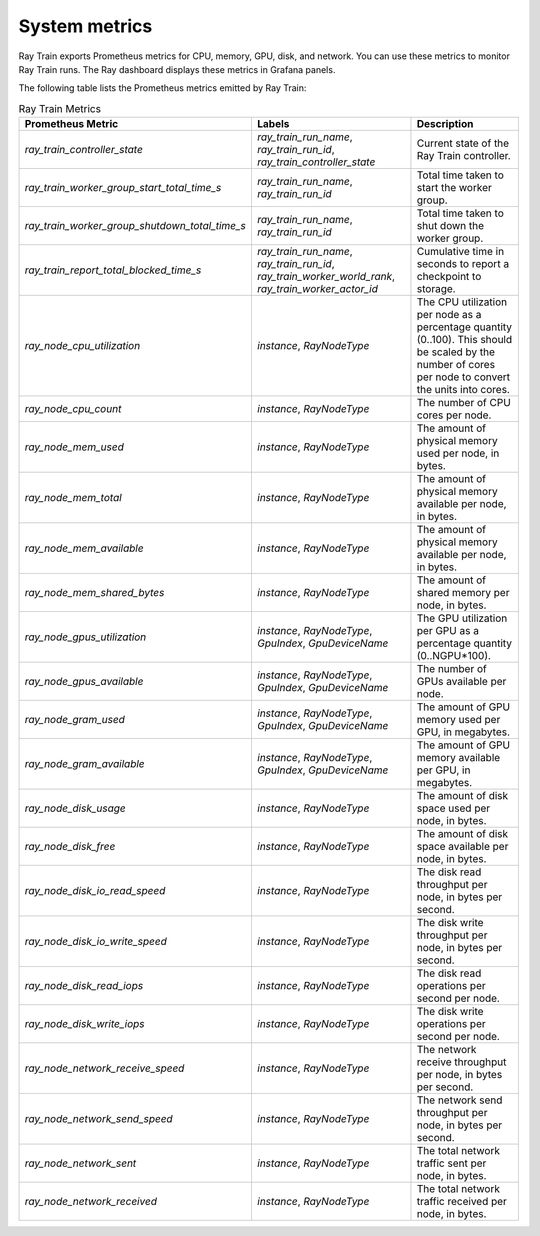 .. _monitoring-your-application:

System metrics
--------------
Ray Train exports Prometheus metrics for CPU, memory, GPU, disk, and network. You can use these metrics to monitor Ray Train runs.
The Ray dashboard displays these metrics in Grafana panels.

The following table lists the Prometheus metrics emitted by Ray Train:

.. list-table:: Ray Train Metrics
    :header-rows: 1

    * - Prometheus Metric
      - Labels
      - Description
    * - `ray_train_controller_state`
      - `ray_train_run_name`, `ray_train_run_id`, `ray_train_controller_state`
      - Current state of the Ray Train controller.
    * - `ray_train_worker_group_start_total_time_s`
      - `ray_train_run_name`, `ray_train_run_id`
      - Total time taken to start the worker group.
    * - `ray_train_worker_group_shutdown_total_time_s`
      - `ray_train_run_name`, `ray_train_run_id`
      - Total time taken to shut down the worker group.
    * - `ray_train_report_total_blocked_time_s`
      - `ray_train_run_name`, `ray_train_run_id`, `ray_train_worker_world_rank`, `ray_train_worker_actor_id`
      - Cumulative time in seconds to report a checkpoint to storage.
    * - `ray_node_cpu_utilization`
      - `instance`, `RayNodeType`
      - The CPU utilization per node as a percentage quantity (0..100). This should be scaled by the number of cores per node to convert the units into cores.
    * - `ray_node_cpu_count`
      - `instance`, `RayNodeType`
      - The number of CPU cores per node.
    * - `ray_node_mem_used`
      - `instance`, `RayNodeType`
      - The amount of physical memory used per node, in bytes.
    * - `ray_node_mem_total`
      - `instance`, `RayNodeType`
      - The amount of physical memory available per node, in bytes.
    * - `ray_node_mem_available`
      - `instance`, `RayNodeType`
      - The amount of physical memory available per node, in bytes.
    * - `ray_node_mem_shared_bytes`
      - `instance`, `RayNodeType`
      - The amount of shared memory per node, in bytes.
    * - `ray_node_gpus_utilization`
      - `instance`, `RayNodeType`, `GpuIndex`, `GpuDeviceName`
      - The GPU utilization per GPU as a percentage quantity (0..NGPU*100).
    * - `ray_node_gpus_available`
      - `instance`, `RayNodeType`, `GpuIndex`, `GpuDeviceName`
      - The number of GPUs available per node.
    * - `ray_node_gram_used`
      - `instance`, `RayNodeType`, `GpuIndex`, `GpuDeviceName`
      - The amount of GPU memory used per GPU, in megabytes.
    * - `ray_node_gram_available`
      - `instance`, `RayNodeType`, `GpuIndex`, `GpuDeviceName`
      - The amount of GPU memory available per GPU, in megabytes.
    * - `ray_node_disk_usage`
      - `instance`, `RayNodeType`
      - The amount of disk space used per node, in bytes.
    * - `ray_node_disk_free`
      - `instance`, `RayNodeType`
      - The amount of disk space available per node, in bytes.
    * - `ray_node_disk_io_read_speed`
      - `instance`, `RayNodeType`
      - The disk read throughput per node, in bytes per second.
    * - `ray_node_disk_io_write_speed`
      - `instance`, `RayNodeType`
      - The disk write throughput per node, in bytes per second.
    * - `ray_node_disk_read_iops`
      - `instance`, `RayNodeType`
      - The disk read operations per second per node.
    * - `ray_node_disk_write_iops`
      - `instance`, `RayNodeType`
      - The disk write operations per second per node.
    * - `ray_node_network_receive_speed`
      - `instance`, `RayNodeType`
      - The network receive throughput per node, in bytes per second.
    * - `ray_node_network_send_speed`
      - `instance`, `RayNodeType`
      - The network send throughput per node, in bytes per second.
    * - `ray_node_network_sent`
      - `instance`, `RayNodeType`
      - The total network traffic sent per node, in bytes.
    * - `ray_node_network_received`
      - `instance`, `RayNodeType`
      - The total network traffic received per node, in bytes.